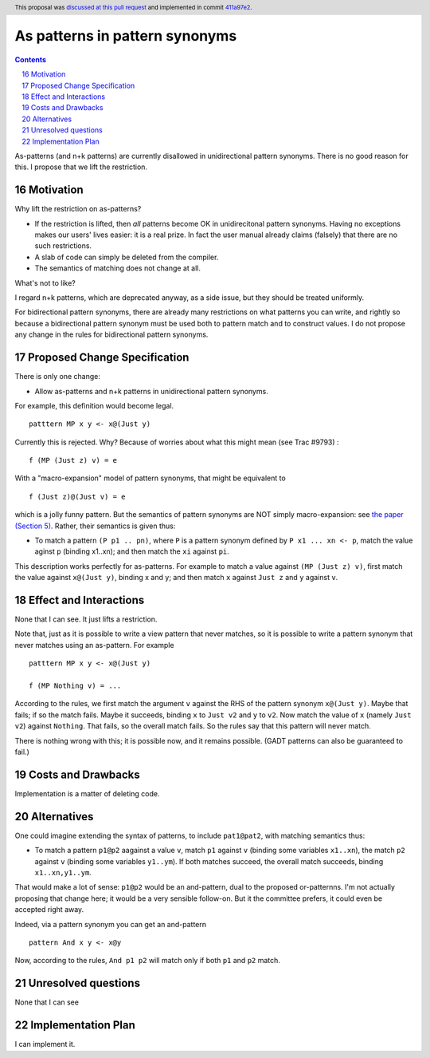 As patterns in pattern synonyms
==============

.. proposal-number:: 16
.. trac-ticket:: Leave blank. This will eventually be filled with the Trac
                 ticket number which will track the progress of the
                 implementation of the feature.
.. implemented:: 8.6
.. highlight:: haskell
.. sectnum::
   :start: 16
.. header :: This proposal was `discussed at this pull request <https://github.com/ghc-proposals/ghc-proposals/pull/94>`_ and implemented in commit `411a97e2 <https://github.com/ghc/ghc/commit/411a97e2c0083529b4259d0cad8f453bae110dee>`_.
.. contents::

As-patterns (and n+k patterns) are currently disallowed in unidirectional pattern synonyms.  There is no good reason for this.
I propose that we lift the restriction.

Motivation
------------
Why lift the restriction on as-patterns?

* If the restriction is lifted, then *all* patterns become OK in unidirecitonal pattern synonyms.
  Having no exceptions makes our users' lives easier: it is a real prize.  In fact the user manual already claims (falsely) that there are no such restrictions.

* A slab of code can simply be deleted from the compiler.

* The semantics of matching does not change at all.

What's not to like?

I regard n+k patterns, which are deprecated anyway, as a side issue, but they should be treated
uniformly.

For bidirectional pattern synonyms, there are already many restrictions on what patterns you can write, and rightly so because a bidirectional pattern synonym must be used both to pattern match and to construct values.  I do not propose any change in the rules for bidirectional pattern synonyms.

Proposed Change Specification
-----------------------------
There is only one change:

* Allow as-patterns and n+k patterns in unidirectional pattern synonyms.

For example, this definition would become legal.

::

 patttern MP x y <- x@(Just y)

::

Currently this is rejected.  Why?  Because of worries about what this might mean (see Trac #9793) :

::

 f (MP (Just z) v) = e

::

With a "macro-expansion" model of pattern synonyms, that might be equivalent to

::

  f (Just z)@(Just v) = e

::

which is a jolly funny pattern.  But the semantics of pattern synonyms are NOT simply macro-expansion: see `the paper (Section 5) <https://www.microsoft.com/en-us/research/publication/pattern-synonyms/>`_.
Rather, their semantics is given thus:

* To match a pattern ``(P p1 .. pn)``, where ``P`` is a pattern synonym defined by ``P x1 ... xn <- p``,
  match the value aginst ``p`` (binding x1..xn); and then match the ``xi`` against ``pi``.

This description works perfectly for as-patterns. For example to match a value against ``(MP (Just z) v)``,
first match the value against ``x@(Just y)``, binding x and y; and then match ``x`` against ``Just z`` and ``y`` against ``v``.




Effect and Interactions
-----------------------
None that I can see.  It just lifts a restriction.

Note that, just as it is possible to write a view pattern that never matches, so it is
possible to write a pattern synonym that never matches using an as-pattern.  For example

::

   patttern MP x y <- x@(Just y)

   f (MP Nothing v) = ...

::

According to the rules, we first match the argument ``v`` against the RHS of the pattern synonym ``x@(Just y)``. Maybe that fails; if so the match fails. Maybe it succeeds, binding ``x`` to ``Just v2`` and ``y`` to ``v2``. Now match the value of ``x`` (namely ``Just v2``) against ``Nothing``. That fails, so the overall match fails. So the rules say that this pattern will never match.

There is nothing wrong with this; it is possible now, and it remains possible.  (GADT patterns can also be guaranteed to fail.)

Costs and Drawbacks
-------------------
Implementation is a matter of deleting code.

Alternatives
------------
One could imagine extending the syntax of patterns, to include ``pat1@pat2``, with matching semantics thus:

* To match a pattern ``p1@p2`` aagainst a value ``v``, match ``p1`` against ``v`` (binding some variables ``x1..xn``), the match ``p2`` against ``v`` (binding some variables ``y1..ym``).  If both matches succeed, the overall match succeeds, binding ``x1..xn,y1..ym``.

That would make a lot of sense: ``p1@p2`` would be an and-pattern, dual to the proposed or-patternns.  I'm not actually proposing that change here; it would be a very sensible follow-on.  But it the committee prefers, it could even be accepted right away.

Indeed, via a pattern synonym you can get an and-pattern

::

     pattern And x y <- x@y

::

Now, according to the rules, ``And p1 p2`` will match only if both ``p1`` and ``p2`` match.


Unresolved questions
--------------------
None that I can see

Implementation Plan
-------------------
I can implement it.
